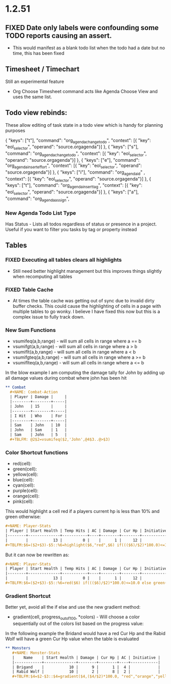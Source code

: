 * 1.2.51
** FIXED Date only labels were confounding some TODO reports causing an assert.
   - This would manifest as a blank todo list when the todo had a date but no time, this has been fixed


** Timesheet / Timechart
   Still an experimental feature

   - Org Choose Timesheet command acts like Agenda Choose View and uses the same list.


** Todo view rebinds:
	These allow editing of task state in a todo view which is handy for planning purposes

    { "keys": ["t"],                 "command": "org_agenda_change_todo",            "context": [{ "key": "eol_selector", "operand": "source.orgagenda"}]  },
    { "keys": ["s"],                 "command": "org_agenda_change_todo",            "context": [{ "key": "eol_selector", "operand": "source.orgagenda"}]  },
    { "keys": ["e"],                 "command": "org_agenda_insert_effort",          "context": [{ "key": "eol_selector", "operand": "source.orgagenda"}]  },
    { "keys": ["i"],                 "command": "org_agenda_id"           ,          "context": [{ "key": "eol_selector", "operand": "source.orgagenda"}]  },
    { "keys": ["t"],                 "command": "org_agenda_insert_tag",             "context": [{ "key": "eol_selector", "operand": "source.orgagenda"}]  },
    { "keys": ["a"],                 "command": "org_agenda_assign",          


*** New Agenda Todo List Type
    Has Status - Lists all todos regardless of status or presence in a project. Useful if you want to filter you tasks by tag or property instead

** Tables

*** FIXED Executing all tables clears all highlights
    - Still need better highlight management but this improves things slightly when recomputing all tables

*** FIXED Table Cache
    - At times the table cache was getting out of sync due to invalid dirty buffer checks. This could cause the highlighting of cells in a page with
      multiple tables to go wonky. I believe I have fixed this now but this is a complex issue to fully track down.

*** New Sum Functions
    - vsumifeq(a,b,range) - will sum all cells in range where a == b 
    - vsumifgt(a,b,range) - will sum all cells in range where a > b
    - vsumiflt(a,b,range) - will sum all cells in range where a < b
    - vsumifgteq(a,b,range) - will sum all cells in range where a >= b
    - vsumiflteq(a,b,range) - will sum all cells in range where a <= b

    In the blow example I am computing the damage tally for John by adding up all damage values during combat where john has been hit
      #+BEGIN_SRC org
      ** Combat
        #+NAME: Combat-Action
        | Player | Damage |     |
        |--------+--------+-----|
        | John   | 15     |     |
        |--------+--------+-----|
        | I Hit  | Who    | For |
        |--------+--------+-----|
        | Sam    | John   | 10  |
        | John   | Sam    | 1   |
        | Sam    | John   | 5   |
        #+TBLFM: @2$2=vsumifeq($2,'John',@4$3..@>$3) 
      #+END_SRC

*** Color Shortcut functions
   - red(cell):
   - green(cell):
   - yellow(cell):
   - blue(cell):
   - cyan(cell):
   - purple(cell):
   - orange(cell):
   - pink(cell):

   This would highlight a cell red if a players current hp is less than 10% and green otherwise:

   #+BEGIN_SRC org
   #+NAME: Player-Stats
   | Player | Start Health | Temp Hits | AC | Damage | Cur Hp | Initiative |
   |--------+--------------+-----------+----+--------+--------+------------|
   |        |           13 |         0 |    |      1 |     12 |            |
   #+TBLFM:$6=($2+$3)-$5::%6=highlight($6,"red",$6) if((($6)/$2)*100.0)<=10.0 else highlight($6,"green",$6)
   #+END_SRC

   But it can now be rewritten as:

   #+BEGIN_SRC org
   #+NAME: Player-Stats
   | Player | Start Health | Temp Hits | AC | Damage | Cur Hp | Initiative |
   |--------+--------------+-----------+----+--------+--------+------------|
   |        |           13 |         0 |    |      1 |     12 |            |
   #+TBLFM:$6=($2+$3)-$5::%6=red($6) if((($6)/$2)*100.0)<=10.0 else green($6)
   #+END_SRC


*** Gradient Shortcut
    
    Better yet, avoid all the if else and use the new gradient method:

    - gradient(cell, progress_out_of_100, *colors) - Will choose a color sequentially out of the colors list based on the progress value:

    In the following example the Bridand would have a red Cur Hp and the Rabid Wolf will have a green Cur Hp value when the table is evaluated

    #+BEGIN_SRC org
     ** Monsters
        #+NAME: Monster-Stats
        |    Name    | Start Health | Damage | Cur Hp | AC | Initiative |
        |------------+--------------+--------+--------+----+------------|
        | Brigand    |           10 |      9 |      1 |  4 |            |
        | Rabid Wolf |           10 |      2 |      8 |  2 |            |
        #+TBLFM:$4=$2-$3::$4=gradient($4,($4/$2)*100.0, "red","orange","yellow","cyan","green")
    #+END_SRC